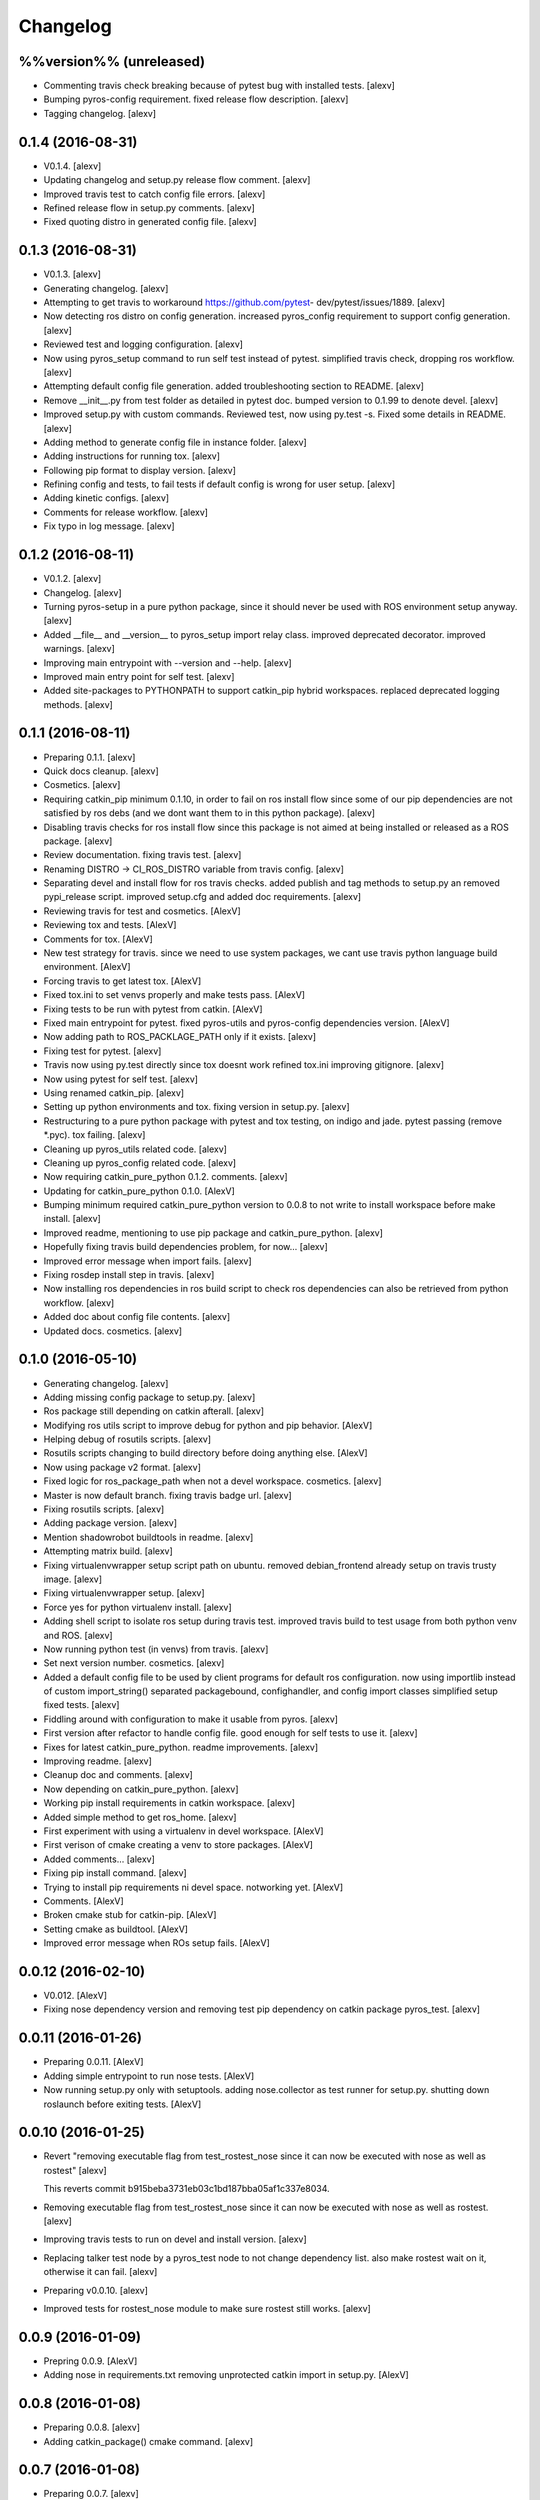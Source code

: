 Changelog
=========

%%version%% (unreleased)
------------------------

- Commenting travis check breaking because of pytest bug with installed
  tests. [alexv]

- Bumping pyros-config requirement. fixed release flow description.
  [alexv]

- Tagging changelog. [alexv]

0.1.4 (2016-08-31)
------------------

- V0.1.4. [alexv]

- Updating changelog and setup.py release flow comment. [alexv]

- Improved travis test to catch config file errors. [alexv]

- Refined release flow in setup.py comments. [alexv]

- Fixed quoting distro in generated config file. [alexv]

0.1.3 (2016-08-31)
------------------

- V0.1.3. [alexv]

- Generating changelog. [alexv]

- Attempting to get travis to workaround https://github.com/pytest-
  dev/pytest/issues/1889. [alexv]

- Now detecting ros distro on config generation. increased pyros_config
  requirement to support config generation. [alexv]

- Reviewed test and logging configuration. [alexv]

- Now using pyros_setup command to run self test instead of pytest.
  simplified travis check, dropping ros workflow. [alexv]

- Attempting default config file generation. added troubleshooting
  section to README. [alexv]

- Remove __init__.py from test folder as detailed in pytest doc. bumped
  version to 0.1.99 to denote devel. [alexv]

- Improved setup.py with custom commands. Reviewed test, now using
  py.test -s. Fixed some details in README. [alexv]

- Adding method to generate config file in instance folder. [alexv]

- Adding instructions for running tox. [alexv]

- Following pip format to display version. [alexv]

- Refining config and tests, to fail tests if default config is wrong
  for user setup. [alexv]

- Adding kinetic configs. [alexv]

- Comments for release workflow. [alexv]

- Fix typo in log message. [alexv]

0.1.2 (2016-08-11)
------------------

- V0.1.2. [alexv]

- Changelog. [alexv]

- Turning pyros-setup in a pure python package, since it should never be
  used with ROS environment setup anyway. [alexv]

- Added __file__ and __version__ to pyros_setup import relay class.
  improved deprecated decorator. improved warnings. [alexv]

- Improving main entrypoint with --version and --help. [alexv]

- Improved main entry point for self test. [alexv]

- Added site-packages to PYTHONPATH to support catkin_pip hybrid
  workspaces. replaced deprecated logging methods. [alexv]

0.1.1 (2016-08-11)
------------------

- Preparing 0.1.1. [alexv]

- Quick docs cleanup. [alexv]

- Cosmetics. [alexv]

- Requiring catkin_pip minimum 0.1.10, in order to fail on ros install
  flow since some of our pip dependencies are not satisfied by ros debs
  (and we dont want them to in this python package). [alexv]

- Disabling travis checks for ros install flow since this package is not
  aimed at being installed or released as a ROS package. [alexv]

- Review documentation. fixing travis test. [alexv]

- Renaming DISTRO -> CI_ROS_DISTRO variable from travis config. [alexv]

- Separating devel and install flow for ros travis checks. added publish
  and tag methods to setup.py an removed pypi_release script. improved
  setup.cfg and added doc requirements. [alexv]

- Reviewing travis for test and cosmetics. [AlexV]

- Reviewing tox and tests. [AlexV]

- Comments for tox. [AlexV]

- New test strategy for travis. since we need to use system packages, we
  cant use travis python language build environment. [AlexV]

- Forcing travis to get latest tox. [AlexV]

- Fixed tox.ini to set venvs properly and make tests pass. [AlexV]

- Fixing tests to be run with pytest from catkin. [AlexV]

- Fixed main entrypoint for pytest. fixed pyros-utils and pyros-config
  dependencies version. [AlexV]

- Now adding path to ROS_PACKLAGE_PATH only if it exists. [alexv]

- Fixing test for pytest. [alexv]

- Travis now using py.test directly since tox doesnt work refined
  tox.ini improving gitignore. [alexv]

- Now using pytest for self test. [alexv]

- Using renamed catkin_pip. [alexv]

- Setting up python environments and tox. fixing version in setup.py.
  [alexv]

- Restructuring to a pure python package with pytest and tox testing, on
  indigo and jade. pytest passing (remove *.pyc). tox failing. [alexv]

- Cleaning up pyros_utils related code. [alexv]

- Cleaning up pyros_config related code. [alexv]

- Now requiring catkin_pure_python 0.1.2. comments. [alexv]

- Updating for catkin_pure_python 0.1.0. [AlexV]

- Bumping minimum required catkin_pure_python version to 0.0.8 to not
  write to install workspace before make install. [alexv]

- Improved readme, mentioning to use pip package and catkin_pure_python.
  [alexv]

- Hopefully fixing travis build dependencies problem, for now... [alexv]

- Improved error message when import fails. [alexv]

- Fixing rosdep install step in travis. [alexv]

- Now installing ros dependencies in ros build script to check ros
  dependencies can also be retrieved from python workflow. [alexv]

- Added doc about config file contents. [alexv]

- Updated docs. cosmetics. [alexv]

0.1.0 (2016-05-10)
------------------

- Generating changelog. [alexv]

- Adding missing config package to setup.py. [alexv]

- Ros package still depending on catkin afterall. [alexv]

- Modifying ros utils script to improve debug for python and pip
  behavior. [AlexV]

- Helping debug of rosutils scripts. [alexv]

- Rosutils scripts changing to build directory before doing anything
  else. [AlexV]

- Now using package v2 format. [alexv]

- Fixed logic for ros_package_path when not a devel workspace.
  cosmetics. [alexv]

- Master is now default branch. fixing travis badge url. [alexv]

- Fixing rosutils scripts. [alexv]

- Adding package version. [alexv]

- Mention shadowrobot buildtools in readme. [alexv]

- Attempting matrix build. [alexv]

- Fixing virtualenvwrapper setup script path on ubuntu. removed
  debian_frontend already setup on travis trusty image. [alexv]

- Fixing virtualenvwrapper setup. [alexv]

- Force yes for python virtualenv install. [alexv]

- Adding shell script to isolate ros setup during travis test. improved
  travis build to test usage from both python venv and ROS. [alexv]

- Now running python test (in venvs) from travis. [alexv]

- Set next version number. cosmetics. [alexv]

- Added a default config file to be used by client programs for default
  ros configuration. now using importlib instead of custom
  import_string() separated packagebound, confighandler, and config
  import classes simplified setup fixed tests. [alexv]

- Fiddling around with configuration to make it usable from pyros.
  [alexv]

- First version after refactor to handle config file. good enough for
  self tests to use it. [alexv]

- Fixes for latest catkin_pure_python. readme improvements. [alexv]

- Improving readme. [alexv]

- Cleanup doc and comments. [alexv]

- Now depending on catkin_pure_python. [alexv]

- Working pip install requirements in catkin workspace. [alexv]

- Added simple method to get ros_home. [alexv]

- First experiment with using a virtualenv in devel workspace. [AlexV]

- First verison of cmake creating a venv to store packages. [AlexV]

- Added comments... [alexv]

- Fixing pip install command. [alexv]

- Trying to install pip requirements ni devel space. notworking yet.
  [AlexV]

- Comments. [AlexV]

- Broken cmake stub for catkin-pip. [AlexV]

- Setting cmake as buildtool. [AlexV]

- Improved error message when ROs setup fails. [AlexV]

0.0.12 (2016-02-10)
-------------------

- V0.012. [AlexV]

- Fixing nose dependency version and removing test pip dependency on
  catkin package pyros_test. [alexv]

0.0.11 (2016-01-26)
-------------------

- Preparing 0.0.11. [AlexV]

- Adding simple entrypoint to run nose tests. [AlexV]

- Now running setup.py only with setuptools. adding nose.collector as
  test runner for setup.py. shutting down roslaunch before exiting
  tests. [AlexV]

0.0.10 (2016-01-25)
-------------------

- Revert "removing executable flag from test_rostest_nose since it can
  now be executed with nose as well as rostest" [alexv]

  This reverts commit b915beba3731eb03c1bd187bba05af1c337e8034.

- Removing executable flag from test_rostest_nose since it can now be
  executed with nose as well as rostest. [alexv]

- Improving travis tests to run on devel and install version. [alexv]

- Replacing talker test node by a pyros_test node to not change
  dependency list. also make rostest wait on it, otherwise it can fail.
  [alexv]

- Preparing v0.0.10. [alexv]

- Improved tests for rostest_nose module to make sure rostest still
  works. [alexv]

0.0.9 (2016-01-09)
------------------

- Prepring 0.0.9. [AlexV]

- Adding nose in requirements.txt removing unprotected catkin import in
  setup.py. [AlexV]

0.0.8 (2016-01-08)
------------------

- Preparing 0.0.8. [alexv]

- Adding catkin_package() cmake command. [alexv]

0.0.7 (2016-01-08)
------------------

- Preparing 0.0.7. [alexv]

- Cleaning up dependencies since uneeded python-six breaks buildfarm for
  EOLed saucy. [alexv]

0.0.6 (2016-01-08)
------------------

- Preparing 0.0.6. [alexv]

- Adding parameter to get_master in the case delayed_import is not
  called. [alexv]

- Improved dynamic module behavior. [alexv]

- Improving module for delayed import. [alexv]

- Improved README rst formatting. [alexv]

- Added code samples to README to make aim clear. [alexv]

- Change doc in README to explicitely target python package. [alexv]

0.0.5 (2016-01-08)
------------------

- Version to 0.0.5. [alexv]

- Readding package.xml in egg while we use catkin_pkg to break the egg.
  [alexv]

0.0.4 (2016-01-07)
------------------

- Preparing for 0.0.4 pypi release. [alexv]

- Using shadow-fixed repo for travis. [AlexV]

  This way we can get latest dependency to test latest version of source, which probably makes more sense than testing stable.

- Adding gitignore to hide those .pyc. [alexv]

- Adding useful files for pypi release. [alexv]

- Playing with python sdist and eggs for release on pypi. [alexv]

0.0.2 (2016-01-07)
------------------

- Changing package version to 0.0.2. [alexv]

- Todo comment for detecting default distro. [alexv]

- Added delayed_import_auto to make workspace discovery explicit.
  simplified implementation (most methods deal with only one workspace
  at a time) improved tests. [alexv]

- Fixing tests. [alexv]

- Better workaround for ros_comm issue 711. [alexv]

- Adding check to teardown module, to make sure roscore is really dead.
  [alexv]

- Fixing tests, no matter the time it takes to start/stop processes.
  [alexv]

- Adding pyros_test as test dependency. [alexv]

- Adding finally clause to test to cleanup even if tests fail. [alexv]

- Cosmetics. [alexv]

- Adding travis badge. [alexv]

0.0.1 (2016-01-04)
------------------

- Adding rosnode as testdependency. cosmetics. [alexv]

- Fixing tests shutting down properly. [alexv]

- Fix direct import when ROS is already setup now returning
  roscore_process when getting master to allow termination. tests still
  broken. [alexv]

- Adding nosetests command to travis file. [AlexV]

- Adding travis file. [AlexV]

- Renamed ROS_Master to get_master since we return the same as the rospy
  function. [alexv]

- Improved delayed import to work recursively if needed. [alexv]

- Fixed ordered dict to keep env vars ordering and remove checks that
  might break this ordering. [alexv]

- Improved __init__ to delay setup and imports. now testing node
  starting. moved testpkg in separate repo. [alexv]

- Adding test for core and launch. added base structure for test pkg.
  [alexv]

- Addded rospy import test. [alexv]

- First commit, extracted code from pyros. [alexv]



